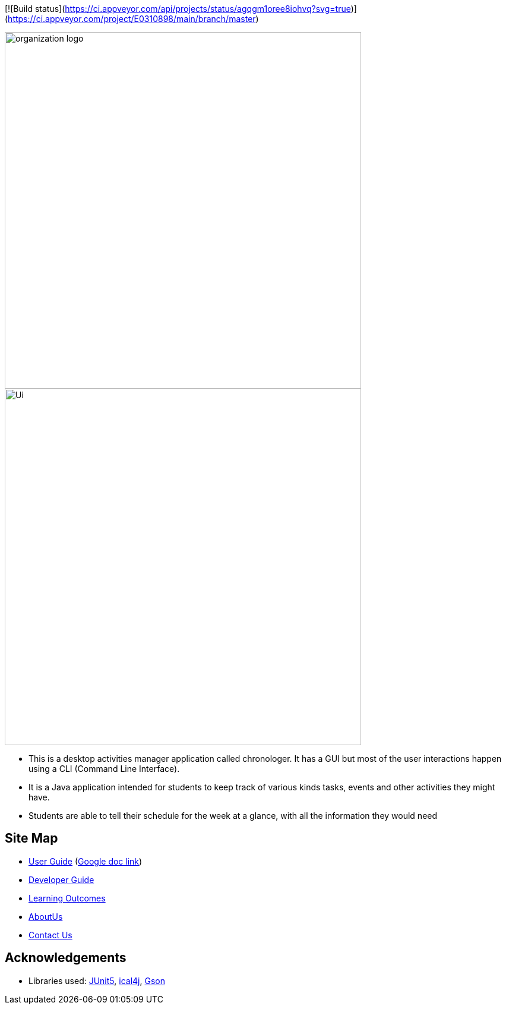 [![Build status](https://ci.appveyor.com/api/projects/status/agqgm1oree8iohvq?svg=true)] (https://ci.appveyor.com/project/E0310898/main/branch/master)

image::docs/images/organization logo.png[width="600", align="center"]
image::docs/images/Ui.png[width="600", align="center"]

* This is a desktop activities manager application called chronologer. It has a GUI but most of the user interactions happen using a CLI (Command Line Interface).
* It is a Java application intended for students to keep track of various kinds tasks, events and other activities they might have.
* Students are able to tell their schedule for the week at a glance, with all the information they would need

== Site Map

* https://github.com/AY1920S1-CS2113-T13-3/main/blob/master/docs/UserGuide.adoc[User Guide] (https://docs.google.com/document/d/1VvQkaFA1a4wwRuHORtm_oWX4MfhZwbbGz6x5F7ykQQQ/edit?usp=sharing[Google doc link])
* <<DeveloperGuide#, Developer Guide>>
* <<LearningOutcomes#, Learning Outcomes>>
* https://github.com/AY1920S1-CS2113-T13-3/main/blob/master/docs/AboutUs.adoc[AboutUs]
* <<ContactUs#, Contact Us>>

== Acknowledgements

* Libraries used: https://github.com/junit-team/junit5[JUnit5], https://github.com/ical4j/ical4j[ical4j], https://github.com/google/gson[Gson]
